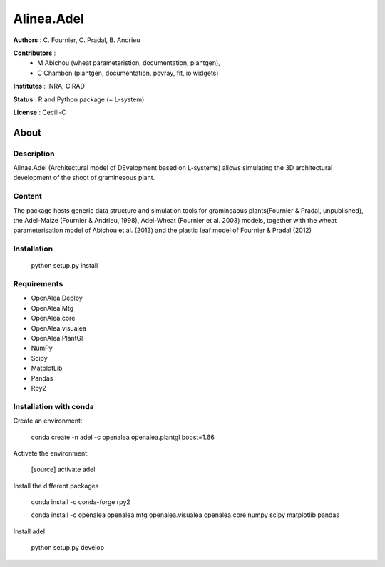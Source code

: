 ============
Alinea.Adel
============

**Authors** : C. Fournier, C. Pradal, B. Andrieu

**Contributors** : 
  * M Abichou (wheat parameteristion, documentation, plantgen), 
  * C Chambon (plantgen, documentation, povray, fit, io widgets)

**Institutes** : INRA, CIRAD

**Status** : R and Python package (+ L-system)

**License** : Cecill-C

About
------

Description
============

Alinae.Adel (Architectural model of DEvelopment based on L-systems) allows
simulating the 3D architectural development of the shoot of gramineaous plant. 




Content
========

The package hosts generic data structure and simulation tools for gramineaous plants(Fournier & Pradal, unpublished),
the Adel-Maize (Fournier & Andrieu, 1998), Adel-Wheat (Fournier et al. 2003) models, 
together with the wheat parameterisation model of Abichou et al. (2013) and the plastic leaf model of Fournier & Pradal (2012)


Installation
=============

  python setup.py install
  
Requirements
============

* OpenAlea.Deploy
* OpenAlea.Mtg
* OpenAlea.core
* OpenAlea.visualea
* OpenAlea.PlantGl
* NumPy
* Scipy
* MatplotLib
* Pandas
* Rpy2

Installation with conda
=======================

Create an environment:

  conda create -n adel -c openalea openalea.plantgl boost=1.66

Activate the environment:

  [source] activate adel

Install the different packages

  conda install -c conda-forge rpy2 

  conda install -c openalea openalea.mtg openalea.visualea openalea.core numpy scipy matplotlib pandas


Install adel

  python setup.py develop
